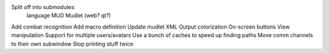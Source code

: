 Split off into submodules:
  language
  MUD
  Mudlet (web? qt?)
Add combat recognition
Add macro definition
Update mudlet XML
Output colorization
On-screen buttons
View manipulation
Support for multiple users/avatars
Use a bunch of caches to speed up finding paths
Move comm channels to their own subwindow
Stop printing stuff twice
